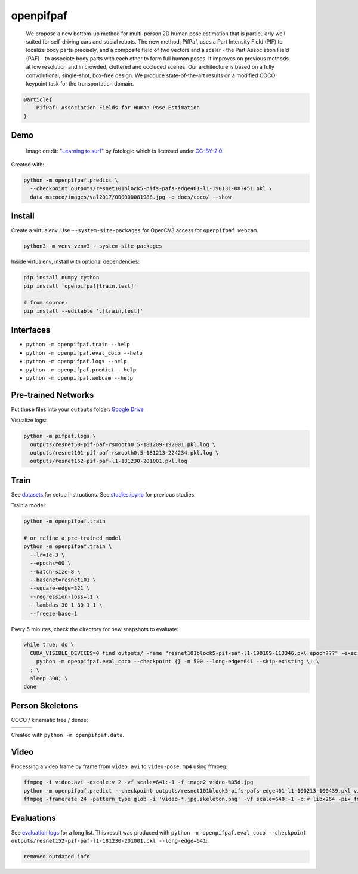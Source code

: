 openpifpaf
==========

  We propose a new bottom-up method for multi-person 2D human pose estimation that is particularly well suited for self-driving cars and social robots. The new method, PifPaf, uses a Part Intensity Field (PIF) to localize body parts precisely, and a composite field of two vectors and a scalar - the Part Association Field (PAF) - to associate body parts with each other to form full human poses. It improves on previous methods at low resolution and in crowded, cluttered and occluded scenes. Our architecture is based on a fully convolutional, single-shot, box-free design. We produce state-of-the-art results on a modified COCO keypoint task for the transportation domain.

.. code-block::

  @article{
      PifPaf: Association Fields for Human Pose Estimation
  }


Demo
----

.. figure:: docs/coco/000000081988.jpg.skeleton.png

  Image credit: "`Learning to surf <https://www.flickr.com/photos/fotologic/6038911779/in/photostream/>`_" by fotologic which is licensed under CC-BY-2.0_.


Created with:

.. code-block:: sh

  python -m openpifpaf.predict \
    --checkpoint outputs/resnet101block5-pifs-pafs-edge401-l1-190131-083451.pkl \
    data-mscoco/images/val2017/000000081988.jpg -o docs/coco/ --show



Install
-------

Create a virtualenv. Use ``--system-site-packages`` for OpenCV3 access
for ``openpifpaf.webcam``.

.. code-block:: sh

  python3 -m venv venv3 --system-site-packages


Inside virtualenv, install with optional dependencies:

.. code-block:: sh

  pip install numpy cython
  pip install 'openpifpaf[train,test]'

  # from source:
  pip install --editable '.[train,test]'


Interfaces
----------

* ``python -m openpifpaf.train --help``
* ``python -m openpifpaf.eval_coco --help``
* ``python -m openpifpaf.logs --help``
* ``python -m openpifpaf.predict --help``
* ``python -m openpifpaf.webcam --help``


Pre-trained Networks
--------------------

Put these files into your ``outputs`` folder: `Google Drive <https://drive.google.com/drive/folders/1v8UNDjZbqeMZY64T33tSDOq1jtcBJBy7?usp=sharing>`_

Visualize logs:

.. code-block::

  python -m pifpaf.logs \
    outputs/resnet50-pif-paf-rsmooth0.5-181209-192001.pkl.log \
    outputs/resnet101-pif-paf-rsmooth0.5-181213-224234.pkl.log \
    outputs/resnet152-pif-paf-l1-181230-201001.pkl.log


Train
-----

See `datasets <docs/datasets.md>`_ for setup instructions.
See `studies.ipynb <docs/studies.ipynb>`_ for previous studies.

Train a model:

.. code-block::

  python -m openpifpaf.train

  # or refine a pre-trained model
  python -m openpifpaf.train \
    --lr=1e-3 \
    --epochs=60 \
    --batch-size=8 \
    --basenet=resnet101 \
    --square-edge=321 \
    --regression-loss=l1 \
    --lambdas 30 1 30 1 1 \
    --freeze-base=1


Every 5 minutes, check the directory for new snapshots to evaluate:

.. code-block:: sh

  while true; do \
    CUDA_VISIBLE_DEVICES=0 find outputs/ -name "resnet101block5-pif-paf-l1-190109-113346.pkl.epoch???" -exec \
      python -m openpifpaf.eval_coco --checkpoint {} -n 500 --long-edge=641 --skip-existing \; \
    ; \
    sleep 300; \
  done



Person Skeletons
----------------

COCO / kinematic tree / dense:

+----------------------+------------------------+-----------------------------+
| |COCO skeleton|      | |KinTree skeleton|     | |Dense skeleton|            |
+----------------------+------------------------+-----------------------------+

.. |COCO skeleton| image:: docs/skeleton_coco.png
  :height: 250px

.. |KinTree skeleton| image:: docs/skeleton_kinematic_tree.png
  :height: 250px

.. |Dense skeleton| image:: docs/skeleton_dense.png
  :height: 250px

Created with ``python -m openpifpaf.data``.


Video
-----

Processing a video frame by frame from ``video.avi`` to ``video-pose.mp4`` using ffmpeg:

.. code-block:: sh

    ffmpeg -i video.avi -qscale:v 2 -vf scale=641:-1 -f image2 video-%05d.jpg
    python -m openpifpaf.predict --checkpoint outputs/resnet101block5-pifs-pafs-edge401-l1-190213-100439.pkl video-*0.jpg
    ffmpeg -framerate 24 -pattern_type glob -i 'video-*.jpg.skeleton.png' -vf scale=640:-1 -c:v libx264 -pix_fmt yuv420p video-pose.mp4


Evaluations
-----------

See `evaluation logs <docs/eval_logs.md>`_ for a long list.
This result was produced with ``python -m openpifpaf.eval_coco --checkpoint outputs/resnet152-pif-paf-l1-181230-201001.pkl --long-edge=641``:

.. code-block::

  removed outdated info



.. _CC-BY-2.0: https://creativecommons.org/licenses/by/2.0/
